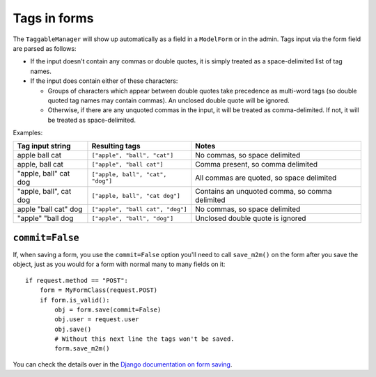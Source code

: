 .. _tags-in-forms:

Tags in forms
=============

The ``TaggableManager`` will show up automatically as a field in a
``ModelForm`` or in the admin. Tags input via the form field are parsed
as follows:

* If the input doesn't contain any commas or double quotes, it is simply
  treated as a space-delimited list of tag names.

* If the input does contain either of these characters:

  * Groups of characters which appear between double quotes take
    precedence as multi-word tags (so double quoted tag names may
    contain commas). An unclosed double quote will be ignored.

  * Otherwise, if there are any unquoted commas in the input, it will
    be treated as comma-delimited. If not, it will be treated as
    space-delimited.

Examples:

====================== ================================= ================================================
Tag input string       Resulting tags                    Notes
====================== ================================= ================================================
apple ball cat         ``["apple", "ball", "cat"]``      No commas, so space delimited
apple, ball cat        ``["apple", "ball cat"]``         Comma present, so comma delimited
"apple, ball" cat dog  ``["apple, ball", "cat", "dog"]`` All commas are quoted, so space delimited
"apple, ball", cat dog ``["apple, ball", "cat dog"]``    Contains an unquoted comma, so comma delimited
apple "ball cat" dog   ``["apple", "ball cat", "dog"]``  No commas, so space delimited
"apple" "ball dog      ``["apple", "ball", "dog"]``      Unclosed double quote is ignored
====================== ================================= ================================================


``commit=False``
~~~~~~~~~~~~~~~~

If, when saving a form, you use the ``commit=False`` option you'll need to call
``save_m2m()`` on the form after you save the object, just as you would for a
form with normal many to many fields on it::

    if request.method == "POST":
        form = MyFormClass(request.POST)
        if form.is_valid():
            obj = form.save(commit=False)
            obj.user = request.user
            obj.save()
            # Without this next line the tags won't be saved.
            form.save_m2m()

You can check the details over in the `Django documentation on form saving <https://docs.djangoproject.com/en/3.2/topics/forms/modelforms/#the-save-method>`_.
